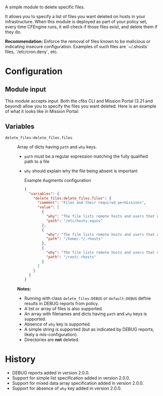 A simple module to delete specific files.

It allows you to specify a list of files you want deleted on hosts in your infrastructure. When this module is deployed as part of your policy set, every time CFEngine runs, it will check if those files exist, and delete them if they do.

*Recommendation:* Enforce the removal of files known to be malicious or indicating insecure configuration.
Examples of such files are `~/.shosts` files, `/etc/cron.deny`, etc.

* Configuration

** Module input

This module accepts input.
Both the cfbs CLI and Mission Portal (3.21 and beyond) allow you to specify the files you want deleted.
Here is an example of what it looks like in Mission Portal:

[[https://raw.githubusercontent.com/nickanderson/cfengine-delete-files/main/delete-files-example-input-mp.png]]

** Variables
- =delete_files:delete_files.files= :: Array of dicts having =path= and =why= keys.

  - =path= must be a regular expression matching the fully qualified path to a file
  - =why=  should explain why the file being absent is important

  #+caption: Example Augments configuration
  #+begin_src json
     {
       "variables": {
         "delete_files:delete_files.files": {
           "comment": "Files and their required permissions",
           "value": [
             {
               "why": "The file lists remote hosts and users that are trusted by the local system when using the rshd daemon and can allow unauthenticated access to the system. Recommended by CIS CCE-84145-2.",
               "path": "/etc/hosts.equiv"
             },
             {
               "why": "The file lists remote hosts and users that are trusted by the local system when using the rshd daemon and can allow unauthenticated access to the system. Recommended by CIS CCE-84145-2.",
               "path": "/home/.*/.rhosts"
             },
             {
               "why": "The file lists remote hosts and users that are trusted by the local system when using the rshd daemon and can allow unauthenticated access to the system. Recommended by CIS CCE-84145-2.",
               "path": "/root/.rhosts"
             }
           ]
         }
       }
     }
  #+end_src

  *Notes:*
  - Running with class =delete_files:DEBUG= or =default:DEBUG= define results in DEBUG reports from policy.
  - A list or array of files is also supported.
  - An array with filenames and dicts having =path=  and =why= keys is supported.
  - Absence of =why= key is supported.
  - A simple string is supported (but as indicated by DEBUG reports, likely a mis-configuration).
  - Directories are *not* deleted.

* History

- DEBUG reports added in version 2.0.0.
- Support for simple list specification added in version 2.0.0.
- Support for mixed data array specification added in version 2.0.0.
- Support for absence of =why= key added in version 2.0.0.
